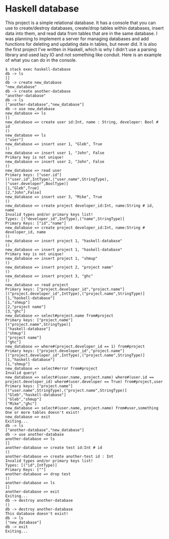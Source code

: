 * Haskell database

This project is a simple relational database. It has a console that you can use to create/destroy databases, create/drop tables within databases, insert data into them, and read data from tables that are in the same database. I was planning to implement a server for managing databases and add functions for deleting and updating data in tables, but never did. It is also the first project I've written in Haskell, which is why I didn't use a parsing library and used lazy IO and not something like conduit. Here is an example of what you can do in the console.

#+BEGIN_SRC 
$ stack exec haskell-database
db -> ls
[]
db -> create new_database
"new_database"
db -> create another-database
"another-database"
db -> ls
["another-database","new_database"]
db -> use new_database
new_database => ls
[]
new_database => create user id:Int, name : String, developer: Bool # id
()
new_database => ls
["user"]
new_database => insert user 1, "Gleb", True
()
new_database => insert user 1, "John", False
Primary key is not unique!
new_database => insert user 2, "John", False
()
new_database => read user
Primary keys: ["user.id"]
[("user.id",IntType),("user.name",StringType),("user.developer",BoolType)]
[1,"Gleb",True]
[2,"John",False]
new_database => insert user 3, "Mike", True
()
new_database => create project developer_id:Int, name:String # id, name
Invalid types and/or primary keys list!
Types: [("developer_id",IntType),("name",StringType)]
Primary Keys: ["id","name"]
new_database => create project developer_id:Int, name:String # developer_id, name
()
new_database => insert project 1, "haskell-database"
()
new_database => insert project 1, "haskell-database"
Primary key is not unique!
new_database => insert project 1, "shmup"
()
new_database => insert project 2, "project name"
()
new_database => insert project 3, "ghc"
()
new_database => read project
Primary keys: ["project.developer_id","project.name"]
[("project.developer_id",IntType),("project.name",StringType)]
[1,"haskell-database"]
[1,"shmup"]
[2,"project name"]
[3,"ghc"]
new_database => select#project.name from#project
Primary keys: ["project.name"]
[("project.name",StringType)]
["haskell-database"]
["shmup"]
["project name"]
["ghc"]
new_database => where#(project.developer_id == 1) from#project
Primary keys: ["project.developer_id","project.name"]
[("project.developer_id",IntType),("project.name",StringType)]
[1,"haskell-database"]
[1,"shmup"]
new_database => select#error from#project
Invalid query!
new_database => select#(user.name, project.name) where#(user.id == project.developer_id) where#(user.developer == True) from#project,user
Primary keys: ["project.name"]
[("user.name",StringType),("project.name",StringType)]
["Gleb","haskell-database"]
["Gleb","shmup"]
["Mike","ghc"]
new_database => select#(user.name, project.name) from#user,something   
One or more tables doesn't exist!
new_database => exit
Exiting...
db -> ls
["another-database","new_database"]
db -> use another-database
another-database => ls
[]
another-database => create test id:Int # id
()
another-database => create another-test id : Int  
Invalid types and/or primary keys list!
Types: [("id",IntType)]
Primary Keys: [""]
another-database => drop test
()
another-database => ls
[]
another-database => exit
Exiting...
db -> destroy another-database
()
db -> destroy another-database
This database doesn't exist!
db -> ls
["new_database"]
db -> exit
Exiting...
#+END_SRC
